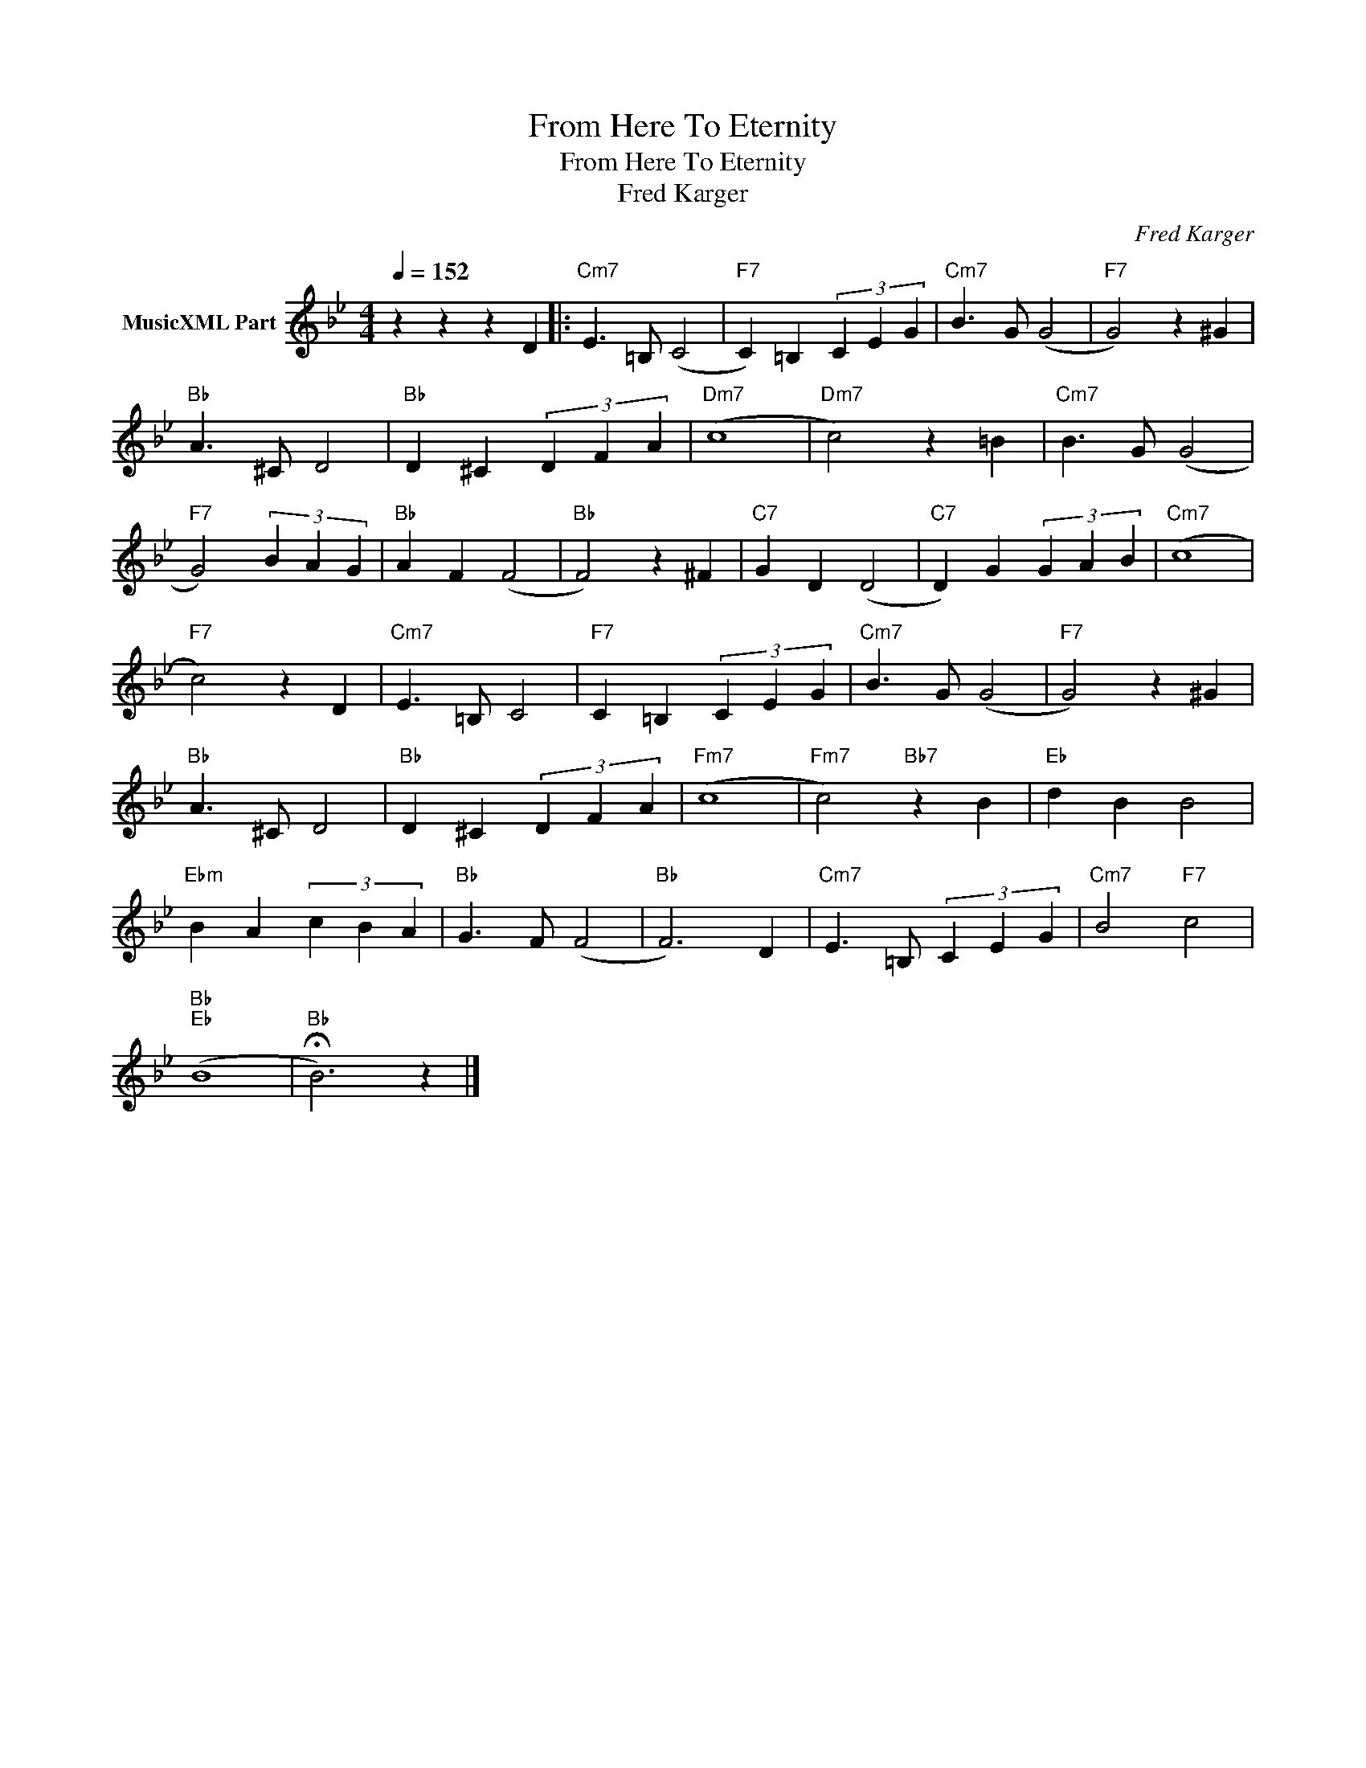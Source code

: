 X:1
T:From Here To Eternity
T:From Here To Eternity
T:Fred Karger
C:Fred Karger
Z:All Rights Reserved
L:1/4
Q:1/4=152
M:4/4
K:Bb
V:1 treble nm="MusicXML Part"
%%MIDI program 0
%%MIDI control 7 102
%%MIDI control 10 64
V:1
 z z z D |:"Cm7" E3/2 =B,/ (C2 |"F7" C) =B, (3C E G |"Cm7" B3/2 G/ (G2 |"F7" G2) z ^G | %5
"Bb" A3/2 ^C/ D2 |"Bb" D ^C (3D F A |"Dm7" (c4 |"Dm7" c2) z =B |"Cm7" B3/2 G/ (G2 | %10
"F7" G2) (3B A G |"Bb" A F (F2 |"Bb" F2) z ^F |"C7" G D (D2 |"C7" D) G (3G A B |"Cm7" (c4 | %16
"F7" c2) z D |"Cm7" E3/2 =B,/ C2 |"F7" C =B, (3C E G |"Cm7" B3/2 G/ (G2 |"F7" G2) z ^G | %21
"Bb" A3/2 ^C/ D2 |"Bb" D ^C (3D F A |"Fm7" (c4 |"Fm7" c2)"Bb7" z B |"Eb" d B B2 | %26
"Ebm" B A (3c B A |"Bb" G3/2 F/ (F2 |"Bb" F3) D |"Cm7" E3/2 =B,/ (3C E G |"Cm7" B2"F7" c2 | %31
"Bb""Eb" (B4 |"Bb" !fermata!B3) z |] %33

